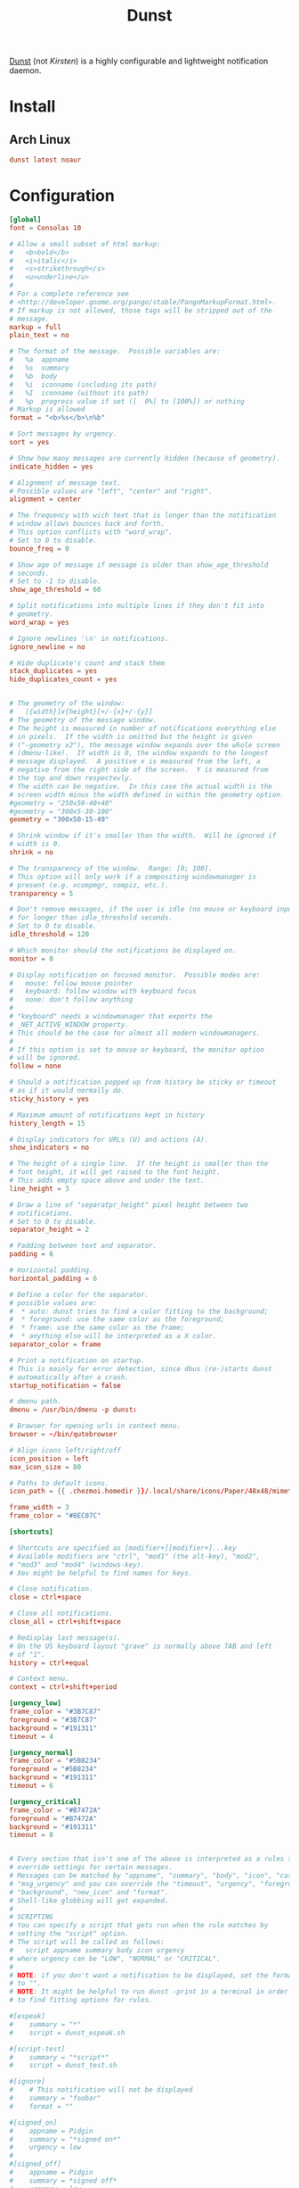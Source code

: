 #+TITLE: Dunst
#+PROPERTY: header-args:conf :comments link :tangle-mode (identity #o400) :mkdirp yes :tangle ~/.local/share/chezmoi/private_dot_config/dunst/dunstrc.tmpl

[[https://dunst-project.org/][Dunst]] (not /Kirsten/) is a highly configurable and lightweight notification daemon.

* Install
** Arch Linux
#+begin_src conf :tangle etc/yupfiles/dunst.yup
dunst latest noaur
#+end_src

* Configuration
#+begin_src conf
[global]
font = Consolas 10

# Allow a small subset of html markup:
#   <b>bold</b>
#   <i>italic</i>
#   <s>strikethrough</s>
#   <u>underline</u>
#
# For a complete reference see
# <http://developer.gnome.org/pango/stable/PangoMarkupFormat.html>.
# If markup is not allowed, those tags will be stripped out of the
# message.
markup = full
plain_text = no

# The format of the message.  Possible variables are:
#   %a  appname
#   %s  summary
#   %b  body
#   %i  iconname (including its path)
#   %I  iconname (without its path)
#   %p  progress value if set ([  0%] to [100%]) or nothing
# Markup is allowed
format = "<b>%s</b>\n%b"

# Sort messages by urgency.
sort = yes

# Show how many messages are currently hidden (because of geometry).
indicate_hidden = yes

# Alignment of message text.
# Possible values are "left", "center" and "right".
alignment = center

# The frequency with wich text that is longer than the notification
# window allows bounces back and forth.
# This option conflicts with "word_wrap".
# Set to 0 to disable.
bounce_freq = 0

# Show age of message if message is older than show_age_threshold
# seconds.
# Set to -1 to disable.
show_age_threshold = 60

# Split notifications into multiple lines if they don't fit into
# geometry.
word_wrap = yes

# Ignore newlines '\n' in notifications.
ignore_newline = no

# Hide duplicate's count and stack them
stack_duplicates = yes
hide_duplicates_count = yes


# The geometry of the window:
#   [{width}]x{height}[+/-{x}+/-{y}]
# The geometry of the message window.
# The height is measured in number of notifications everything else
# in pixels.  If the width is omitted but the height is given
# ("-geometry x2"), the message window expands over the whole screen
# (dmenu-like).  If width is 0, the window expands to the longest
# message displayed.  A positive x is measured from the left, a
# negative from the right side of the screen.  Y is measured from
# the top and down respectevly.
# The width can be negative.  In this case the actual width is the
# screen width minus the width defined in within the geometry option.
#geometry = "250x50-40+40"
#geometry = "300x5-30-100"
geometry = "300x50-15-49"

# Shrink window if it's smaller than the width.  Will be ignored if
# width is 0.
shrink = no

# The transparency of the window.  Range: [0; 100].
# This option will only work if a compositing windowmanager is
# present (e.g. xcompmgr, compiz, etc.).
transparency = 5

# Don't remove messages, if the user is idle (no mouse or keyboard input)
# for longer than idle_threshold seconds.
# Set to 0 to disable.
idle_threshold = 120

# Which monitor should the notifications be displayed on.
monitor = 0

# Display notification on focused monitor.  Possible modes are:
#   mouse: follow mouse pointer
#   keyboard: follow window with keyboard focus
#   none: don't follow anything
#
# "keyboard" needs a windowmanager that exports the
# _NET_ACTIVE_WINDOW property.
# This should be the case for almost all modern windowmanagers.
#
# If this option is set to mouse or keyboard, the monitor option
# will be ignored.
follow = none

# Should a notification popped up from history be sticky or timeout
# as if it would normally do.
sticky_history = yes

# Maximum amount of notifications kept in history
history_length = 15

# Display indicators for URLs (U) and actions (A).
show_indicators = no

# The height of a single line.  If the height is smaller than the
# font height, it will get raised to the font height.
# This adds empty space above and under the text.
line_height = 3

# Draw a line of "separatpr_height" pixel height between two
# notifications.
# Set to 0 to disable.
separator_height = 2

# Padding between text and separator.
padding = 6

# Horizontal padding.
horizontal_padding = 6

# Define a color for the separator.
# possible values are:
#  * auto: dunst tries to find a color fitting to the background;
#  * foreground: use the same color as the foreground;
#  * frame: use the same color as the frame;
#  * anything else will be interpreted as a X color.
separator_color = frame

# Print a notification on startup.
# This is mainly for error detection, since dbus (re-)starts dunst
# automatically after a crash.
startup_notification = false

# dmenu path.
dmenu = /usr/bin/dmenu -p dunst:

# Browser for opening urls in context menu.
browser = ~/bin/qutebrowser

# Align icons left/right/off
icon_position = left
max_icon_size = 80

# Paths to default icons.
icon_path = {{ .chezmoi.homedir }}/.local/share/icons/Paper/48x48/mimetypes/:{{ .chezmoi.homedir }}/.local/share/icons/Paper/48x48/status/:{{ .chezmoi.homedir }}/.local/share/icons/Paper/48x48/devices/:{{ .chezmoi.homedir }}/.local/share/icons/Paper/48x48/notifications/:{{ .chezmoi.homedir }}/.local/share/icons/Paper/48x48/emblems/

frame_width = 3
frame_color = "#8EC07C"

[shortcuts]

# Shortcuts are specified as [modifier+][modifier+]...key
# Available modifiers are "ctrl", "mod1" (the alt-key), "mod2",
# "mod3" and "mod4" (windows-key).
# Xev might be helpful to find names for keys.

# Close notification.
close = ctrl+space

# Close all notifications.
close_all = ctrl+shift+space

# Redisplay last message(s).
# On the US keyboard layout "grave" is normally above TAB and left
# of "1".
history = ctrl+equal

# Context menu.
context = ctrl+shift+period

[urgency_low]
frame_color = "#3B7C87"
foreground = "#3B7C87"
background = "#191311"
timeout = 4

[urgency_normal]
frame_color = "#5B8234"
foreground = "#5B8234"
background = "#191311"
timeout = 6

[urgency_critical]
frame_color = "#B7472A"
foreground = "#B7472A"
background = "#191311"
timeout = 8


# Every section that isn't one of the above is interpreted as a rules to
# override settings for certain messages.
# Messages can be matched by "appname", "summary", "body", "icon", "category",
# "msg_urgency" and you can override the "timeout", "urgency", "foreground",
# "background", "new_icon" and "format".
# Shell-like globbing will get expanded.
#
# SCRIPTING
# You can specify a script that gets run when the rule matches by
# setting the "script" option.
# The script will be called as follows:
#   script appname summary body icon urgency
# where urgency can be "LOW", "NORMAL" or "CRITICAL".
#
# NOTE: if you don't want a notification to be displayed, set the format
# to "".
# NOTE: It might be helpful to run dunst -print in a terminal in order
# to find fitting options for rules.

#[espeak]
#    summary = "*"
#    script = dunst_espeak.sh

#[script-test]
#    summary = "*script*"
#    script = dunst_test.sh

#[ignore]
#    # This notification will not be displayed
#    summary = "foobar"
#    format = ""

#[signed_on]
#    appname = Pidgin
#    summary = "*signed on*"
#    urgency = low
#
#[signed_off]
#    appname = Pidgin
#    summary = *signed off*
#    urgency = low
#
#[says]
#    appname = Pidgin
#    summary = *says*
#    urgency = critical
#
#[twitter]
#    appname = Pidgin
#    summary = *twitter.com*
#    urgency = normal
#
# vim: ft=cfg
#+end_src
